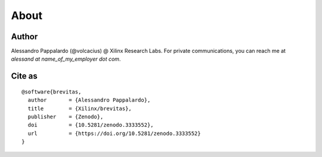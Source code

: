 =====
About
=====

Author
------

Alessandro Pappalardo (@volcacius) @ Xilinx Research Labs. For private
communications, you can reach me at *alessand at name_of_my_employer dot
com*.

Cite as
-------

::

   @software{brevitas,
     author       = {Alessandro Pappalardo},
     title        = {Xilinx/brevitas},
     publisher    = {Zenodo},
     doi          = {10.5281/zenodo.3333552},
     url          = {https://doi.org/10.5281/zenodo.3333552}
   }
